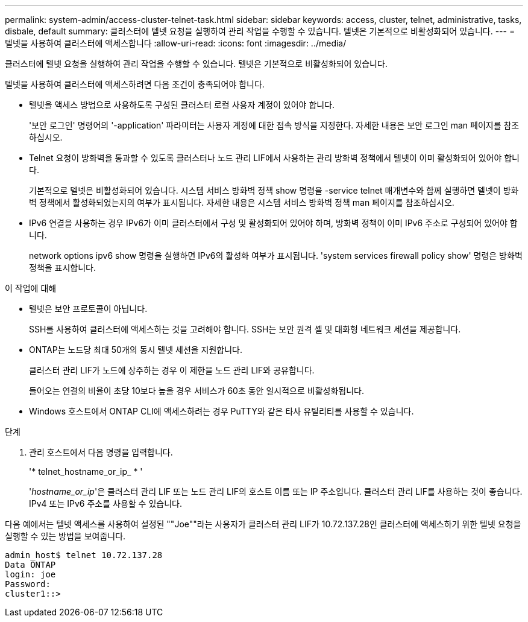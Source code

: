 ---
permalink: system-admin/access-cluster-telnet-task.html 
sidebar: sidebar 
keywords: access, cluster, telnet, administrative, tasks, disbale, default 
summary: 클러스터에 텔넷 요청을 실행하여 관리 작업을 수행할 수 있습니다. 텔넷은 기본적으로 비활성화되어 있습니다. 
---
= 텔넷을 사용하여 클러스터에 액세스합니다
:allow-uri-read: 
:icons: font
:imagesdir: ../media/


[role="lead"]
클러스터에 텔넷 요청을 실행하여 관리 작업을 수행할 수 있습니다. 텔넷은 기본적으로 비활성화되어 있습니다.

텔넷을 사용하여 클러스터에 액세스하려면 다음 조건이 충족되어야 합니다.

* 텔넷을 액세스 방법으로 사용하도록 구성된 클러스터 로컬 사용자 계정이 있어야 합니다.
+
'보안 로그인' 명령어의 '-application' 파라미터는 사용자 계정에 대한 접속 방식을 지정한다. 자세한 내용은 보안 로그인 man 페이지를 참조하십시오.

* Telnet 요청이 방화벽을 통과할 수 있도록 클러스터나 노드 관리 LIF에서 사용하는 관리 방화벽 정책에서 텔넷이 이미 활성화되어 있어야 합니다.
+
기본적으로 텔넷은 비활성화되어 있습니다. 시스템 서비스 방화벽 정책 show 명령을 -service telnet 매개변수와 함께 실행하면 텔넷이 방화벽 정책에서 활성화되었는지의 여부가 표시됩니다. 자세한 내용은 시스템 서비스 방화벽 정책 man 페이지를 참조하십시오.

* IPv6 연결을 사용하는 경우 IPv6가 이미 클러스터에서 구성 및 활성화되어 있어야 하며, 방화벽 정책이 이미 IPv6 주소로 구성되어 있어야 합니다.
+
network options ipv6 show 명령을 실행하면 IPv6의 활성화 여부가 표시됩니다. 'system services firewall policy show' 명령은 방화벽 정책을 표시합니다.



.이 작업에 대해
* 텔넷은 보안 프로토콜이 아닙니다.
+
SSH를 사용하여 클러스터에 액세스하는 것을 고려해야 합니다. SSH는 보안 원격 셸 및 대화형 네트워크 세션을 제공합니다.

* ONTAP는 노드당 최대 50개의 동시 텔넷 세션을 지원합니다.
+
클러스터 관리 LIF가 노드에 상주하는 경우 이 제한을 노드 관리 LIF와 공유합니다.

+
들어오는 연결의 비율이 초당 10보다 높을 경우 서비스가 60초 동안 일시적으로 비활성화됩니다.

* Windows 호스트에서 ONTAP CLI에 액세스하려는 경우 PuTTY와 같은 타사 유틸리티를 사용할 수 있습니다.


.단계
. 관리 호스트에서 다음 명령을 입력합니다.
+
'* telnet_hostname_or_ip_ * '

+
'_hostname_or_ip_'은 클러스터 관리 LIF 또는 노드 관리 LIF의 호스트 이름 또는 IP 주소입니다. 클러스터 관리 LIF를 사용하는 것이 좋습니다. IPv4 또는 IPv6 주소를 사용할 수 있습니다.



다음 예에서는 텔넷 액세스를 사용하여 설정된 ""Joe""라는 사용자가 클러스터 관리 LIF가 10.72.137.28인 클러스터에 액세스하기 위한 텔넷 요청을 실행할 수 있는 방법을 보여줍니다.

[listing]
----
admin_host$ telnet 10.72.137.28
Data ONTAP
login: joe
Password:
cluster1::>
----
